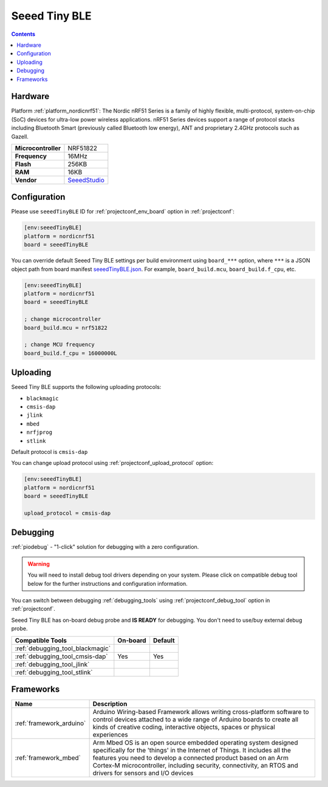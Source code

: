  
.. _board_nordicnrf51_seeedTinyBLE:

Seeed Tiny BLE
==============

.. contents::

Hardware
--------

Platform :ref:`platform_nordicnrf51`: The Nordic nRF51 Series is a family of highly flexible, multi-protocol, system-on-chip (SoC) devices for ultra-low power wireless applications. nRF51 Series devices support a range of protocol stacks including Bluetooth Smart (previously called Bluetooth low energy), ANT and proprietary 2.4GHz protocols such as Gazell.

.. list-table::

  * - **Microcontroller**
    - NRF51822
  * - **Frequency**
    - 16MHz
  * - **Flash**
    - 256KB
  * - **RAM**
    - 16KB
  * - **Vendor**
    - `SeeedStudio <http://developer.mbed.org/platforms/Seeed-Tiny-BLE/?utm_source=platformio.org&utm_medium=docs>`__


Configuration
-------------

Please use ``seeedTinyBLE`` ID for :ref:`projectconf_env_board` option in :ref:`projectconf`:

.. code-block:: ini

  [env:seeedTinyBLE]
  platform = nordicnrf51
  board = seeedTinyBLE

You can override default Seeed Tiny BLE settings per build environment using
``board_***`` option, where ``***`` is a JSON object path from
board manifest `seeedTinyBLE.json <https://github.com/platformio/platform-nordicnrf51/blob/master/boards/seeedTinyBLE.json>`_. For example,
``board_build.mcu``, ``board_build.f_cpu``, etc.

.. code-block:: ini

  [env:seeedTinyBLE]
  platform = nordicnrf51
  board = seeedTinyBLE

  ; change microcontroller
  board_build.mcu = nrf51822

  ; change MCU frequency
  board_build.f_cpu = 16000000L


Uploading
---------
Seeed Tiny BLE supports the following uploading protocols:

* ``blackmagic``
* ``cmsis-dap``
* ``jlink``
* ``mbed``
* ``nrfjprog``
* ``stlink``

Default protocol is ``cmsis-dap``

You can change upload protocol using :ref:`projectconf_upload_protocol` option:

.. code-block:: ini

  [env:seeedTinyBLE]
  platform = nordicnrf51
  board = seeedTinyBLE

  upload_protocol = cmsis-dap

Debugging
---------

:ref:`piodebug` - "1-click" solution for debugging with a zero configuration.

.. warning::
    You will need to install debug tool drivers depending on your system.
    Please click on compatible debug tool below for the further
    instructions and configuration information.

You can switch between debugging :ref:`debugging_tools` using
:ref:`projectconf_debug_tool` option in :ref:`projectconf`.

Seeed Tiny BLE has on-board debug probe and **IS READY** for debugging. You don't need to use/buy external debug probe.

.. list-table::
  :header-rows:  1

  * - Compatible Tools
    - On-board
    - Default
  * - :ref:`debugging_tool_blackmagic`
    - 
    - 
  * - :ref:`debugging_tool_cmsis-dap`
    - Yes
    - Yes
  * - :ref:`debugging_tool_jlink`
    - 
    - 
  * - :ref:`debugging_tool_stlink`
    - 
    - 

Frameworks
----------
.. list-table::
    :header-rows:  1

    * - Name
      - Description

    * - :ref:`framework_arduino`
      - Arduino Wiring-based Framework allows writing cross-platform software to control devices attached to a wide range of Arduino boards to create all kinds of creative coding, interactive objects, spaces or physical experiences

    * - :ref:`framework_mbed`
      - Arm Mbed OS is an open source embedded operating system designed specifically for the 'things' in the Internet of Things. It includes all the features you need to develop a connected product based on an Arm Cortex-M microcontroller, including security, connectivity, an RTOS and drivers for sensors and I/O devices